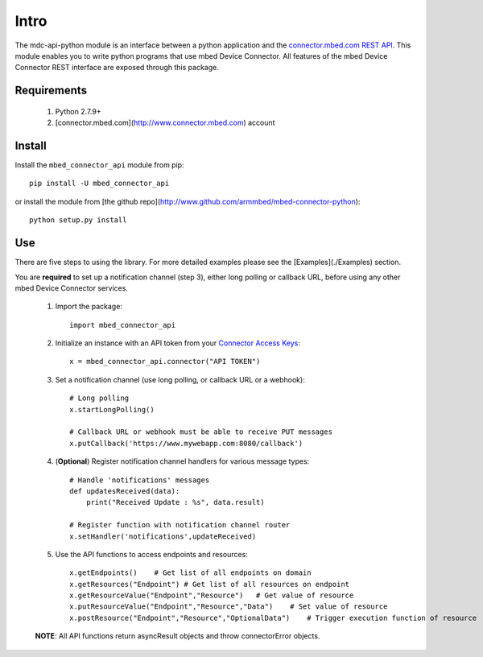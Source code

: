 =====
Intro
=====

The mdc-api-python module is an interface between a python application and the `connector.mbed.com REST API <https://docs.mbed.com/docs/mbed-device-connector-web-interfaces>`_. This module enables you to write python programs that use mbed Device Connector. All features of the mbed Device Connector REST interface are exposed through this package. 

Requirements
-------------
    1. Python 2.7.9+ 
    2. [connector.mbed.com](http://www.connector.mbed.com) account


Install
-------
Install the ``mbed_connector_api`` module from pip::

    pip install -U mbed_connector_api

or install the module from [the github repo](http://www.github.com/armmbed/mbed-connector-python)::

    python setup.py install

Use
---
There are five steps to using the library. For more detailed examples please see the [Examples](./Examples) section.

You are **required** to set up a notification channel (step 3), either long polling or callback URL, before using any other mbed Device Connector services.

    1. Import the package::

        import mbed_connector_api
    
    2. Initialize an instance with an API token from your `Connector Access Keys <https://connector.mbed.com/#accesskeys>`_::

        x = mbed_connector_api.connector("API TOKEN")
    
    3. Set a notification channel (use long polling,  or callback URL or a webhook)::

        # Long polling
        x.startLongPolling() 
        
        # Callback URL or webhook must be able to receive PUT messages
        x.putCallback('https://www.mywebapp.com:8080/callback') 

    4. (**Optional**) Register notification channel handlers for various message types::

        # Handle 'notifications' messages
        def updatesReceived(data):
            print("Received Update : %s", data.result)
        
        # Register function with notification channel router
        x.setHandler('notifications',updateReceived)
    
    5. Use the API functions to access endpoints and resources::

        x.getEndpoints()    # Get list of all endpoints on domain
        x.getResources("Endpoint") # Get list of all resources on endpoint
        x.getResourceValue("Endpoint","Resource")   # Get value of resource
        x.putResourceValue("Endpoint","Resource","Data")    # Set value of resource
        x.postResource("Endpoint","Resource","OptionalData")    # Trigger execution function of resource
    
    **NOTE**: All API functions return asyncResult objects and throw connectorError objects.